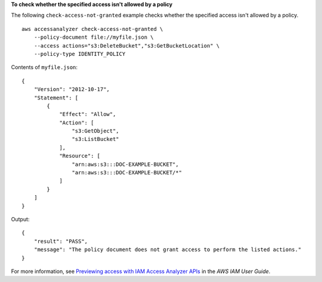 **To check whether the specified access isn't allowed by a policy**

The following ``check-access-not-granted`` example checks whether the specified access isn't allowed by a policy. ::

    aws accessanalyzer check-access-not-granted \
        --policy-document file://myfile.json \
        --access actions="s3:DeleteBucket","s3:GetBucketLocation" \
        --policy-type IDENTITY_POLICY

Contents of ``myfile.json``::

    {
        "Version": "2012-10-17",
        "Statement": [
            {
                "Effect": "Allow",
                "Action": [
                    "s3:GetObject",
                    "s3:ListBucket"
                ],
                "Resource": [
                    "arn:aws:s3:::DOC-EXAMPLE-BUCKET",
                    "arn:aws:s3:::DOC-EXAMPLE-BUCKET/*"
                ]
            }
        ]
    }

Output::

    {
        "result": "PASS",
        "message": "The policy document does not grant access to perform the listed actions."
    }

For more information, see `Previewing access with IAM Access Analyzer APIs <https://docs.aws.amazon.com/IAM/latest/UserGuide/access-analyzer-preview-access-apis.html>`__ in the *AWS IAM User Guide*.
